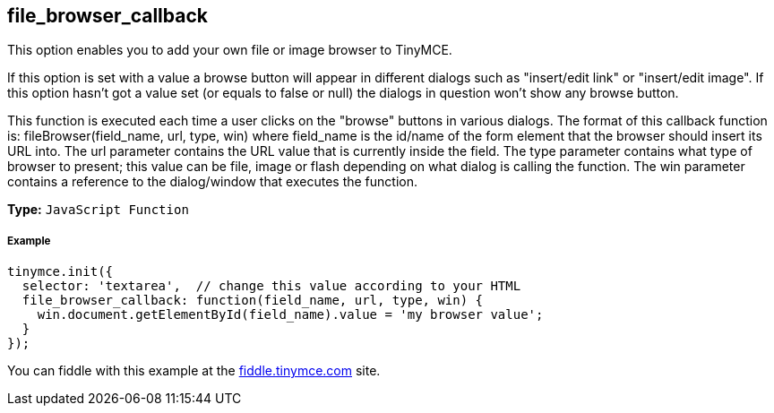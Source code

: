 == file_browser_callback

This option enables you to add your own file or image browser to TinyMCE.

If this option is set with a value a browse button will appear in different dialogs such as "insert/edit link" or "insert/edit image". If this option hasn't got a value set (or equals to false or null) the dialogs in question won't show any browse button.

This function is executed each time a user clicks on the "browse" buttons in various dialogs. The format of this callback function is: fileBrowser(field_name, url, type, win) where field_name is the id/name of the form element that the browser should insert its URL into. The url parameter contains the URL value that is currently inside the field. The type parameter contains what type of browser to present; this value can be file, image or flash depending on what dialog is calling the function. The win parameter contains a reference to the dialog/window that executes the function.

*Type:* `JavaScript Function`

===== Example

[source,js]
----
tinymce.init({
  selector: 'textarea',  // change this value according to your HTML
  file_browser_callback: function(field_name, url, type, win) {
    win.document.getElementById(field_name).value = 'my browser value';
  }
});
----

You can fiddle with this example at the http://fiddle.tinymce.com[fiddle.tinymce.com] site.

